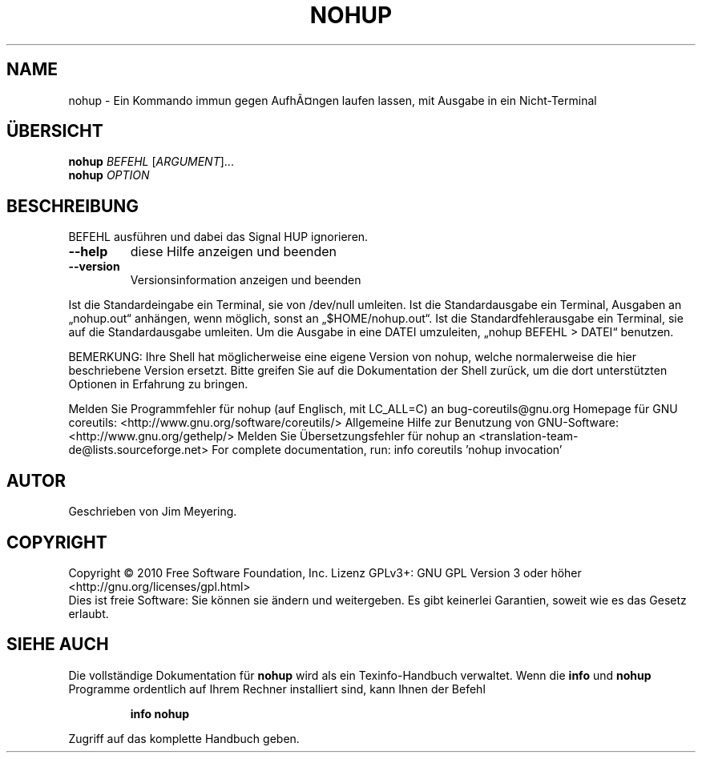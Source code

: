 .\" DO NOT MODIFY THIS FILE!  It was generated by help2man 1.38.2.
.TH NOHUP "1" "April 2010" "GNU coreutils 8.5" "Benutzerkommandos"
.SH NAME
nohup \- Ein Kommando immun gegen AufhÃ¤ngen laufen lassen, mit Ausgabe in ein Nicht-Terminal
.SH ÜBERSICHT
.B nohup
\fIBEFEHL \fR[\fIARGUMENT\fR]...
.br
.B nohup
\fIOPTION\fR
.SH BESCHREIBUNG
BEFEHL ausführen und dabei das Signal HUP ignorieren.
.TP
\fB\-\-help\fR
diese Hilfe anzeigen und beenden
.TP
\fB\-\-version\fR
Versionsinformation anzeigen und beenden
.PP
Ist die Standardeingabe ein Terminal, sie von /dev/null umleiten.
Ist die Standardausgabe ein Terminal, Ausgaben an „nohup.out“ anhängen, wenn
möglich, sonst an „$HOME/nohup.out“.
Ist die Standardfehlerausgabe ein Terminal, sie auf die Standardausgabe umleiten.
Um die Ausgabe in eine DATEI umzuleiten, „nohup BEFEHL > DATEI“ benutzen.
.PP
BEMERKUNG: Ihre Shell hat möglicherweise eine eigene Version von nohup,
welche normalerweise die hier beschriebene Version ersetzt. Bitte greifen Sie
auf die Dokumentation der Shell zurück, um die dort unterstützten Optionen
in Erfahrung zu bringen.
.PP
Melden Sie Programmfehler für nohup (auf Englisch, mit LC_ALL=C) an bug\-coreutils@gnu.org
Homepage für GNU coreutils: <http://www.gnu.org/software/coreutils/>
Allgemeine Hilfe zur Benutzung von GNU\-Software: <http://www.gnu.org/gethelp/>
Melden Sie Übersetzungsfehler für nohup an <translation\-team\-de@lists.sourceforge.net>
For complete documentation, run: info coreutils 'nohup invocation'
.SH AUTOR
Geschrieben von Jim Meyering.
.SH COPYRIGHT
Copyright \(co 2010 Free Software Foundation, Inc.
Lizenz GPLv3+: GNU GPL Version 3 oder höher <http://gnu.org/licenses/gpl.html>
.br
Dies ist freie Software: Sie können sie ändern und weitergeben.
Es gibt keinerlei Garantien, soweit wie es das Gesetz erlaubt.
.SH "SIEHE AUCH"
Die vollständige Dokumentation für
.B nohup
wird als ein Texinfo-Handbuch verwaltet. Wenn die
.B info
und
.B nohup
Programme ordentlich auf Ihrem Rechner installiert sind, kann Ihnen der
Befehl
.IP
.B info nohup
.PP
Zugriff auf das komplette Handbuch geben.
